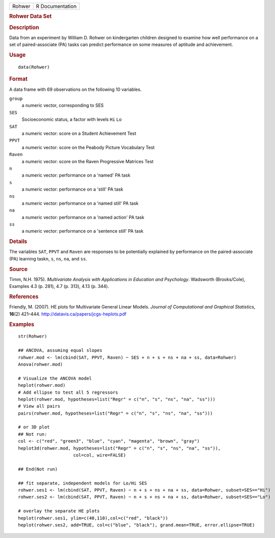 .. container::

   ====== ===============
   Rohwer R Documentation
   ====== ===============

   .. rubric:: Rohwer Data Set
      :name: Rohwer

   .. rubric:: Description
      :name: description

   Data from an experiment by William D. Rohwer on kindergarten children
   designed to examine how well performance on a set of paired-associate
   (PA) tasks can predict performance on some measures of aptitude and
   achievement.

   .. rubric:: Usage
      :name: usage

   ::

      data(Rohwer)

   .. rubric:: Format
      :name: format

   A data frame with 69 observations on the following 10 variables.

   ``group``
      a numeric vector, corresponding to SES

   ``SES``
      Socioeconomic status, a factor with levels ``Hi`` ``Lo``

   ``SAT``
      a numeric vector: score on a Student Achievement Test

   ``PPVT``
      a numeric vector: score on the Peabody Picture Vocabulary Test

   ``Raven``
      a numeric vector: score on the Raven Progressive Matrices Test

   ``n``
      a numeric vector: performance on a 'named' PA task

   ``s``
      a numeric vector: performance on a 'still' PA task

   ``ns``
      a numeric vector: performance on a 'named still' PA task

   ``na``
      a numeric vector: performance on a 'named action' PA task

   ``ss``
      a numeric vector: performance on a 'sentence still' PA task

   .. rubric:: Details
      :name: details

   The variables ``SAT``, ``PPVT`` and ``Raven`` are responses to be
   potentially explained by performance on the paired-associate (PA)
   learning task\ ``n``, ``s``, ``ns``, ``na``, and ``ss``.

   .. rubric:: Source
      :name: source

   Timm, N.H. 1975). *Multivariate Analysis with Applications in
   Education and Psychology*. Wadsworth (Brooks/Cole), Examples 4.3 (p.
   281), 4.7 (p. 313), 4.13 (p. 344).

   .. rubric:: References
      :name: references

   Friendly, M. (2007). HE plots for Multivariate General Linear Models.
   *Journal of Computational and Graphical Statistics*, **16**\ (2)
   421–444. http://datavis.ca/papers/jcgs-heplots.pdf

   .. rubric:: Examples
      :name: examples

   ::

      str(Rohwer)

      ## ANCOVA, assuming equal slopes
      rohwer.mod <- lm(cbind(SAT, PPVT, Raven) ~ SES + n + s + ns + na + ss, data=Rohwer)
      Anova(rohwer.mod)

      # Visualize the ANCOVA model
      heplot(rohwer.mod)
      # Add ellipse to test all 5 regressors
      heplot(rohwer.mod, hypotheses=list("Regr" = c("n", "s", "ns", "na", "ss")))
      # View all pairs
      pairs(rohwer.mod, hypotheses=list("Regr" = c("n", "s", "ns", "na", "ss")))

      # or 3D plot
      ## Not run: 
      col <- c("red", "green3", "blue", "cyan", "magenta", "brown", "gray")
      heplot3d(rohwer.mod, hypotheses=list("Regr" = c("n", "s", "ns", "na", "ss")), 
                           col=col, wire=FALSE)

      ## End(Not run)

      ## fit separate, independent models for Lo/Hi SES
      rohwer.ses1 <- lm(cbind(SAT, PPVT, Raven) ~ n + s + ns + na + ss, data=Rohwer, subset=SES=="Hi")
      rohwer.ses2 <- lm(cbind(SAT, PPVT, Raven) ~ n + s + ns + na + ss, data=Rohwer, subset=SES=="Lo")

      # overlay the separate HE plots
      heplot(rohwer.ses1, ylim=c(40,110),col=c("red", "black"))
      heplot(rohwer.ses2, add=TRUE, col=c("blue", "black"), grand.mean=TRUE, error.ellipse=TRUE)
